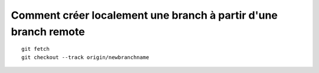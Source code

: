 ****************************************************************
Comment créer localement une branch à partir d'une branch remote
****************************************************************
::

	git fetch 
	git checkout --track origin/newbranchname
